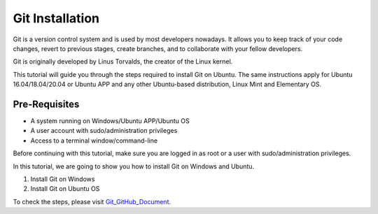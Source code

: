 Git Installation
*******************
Git is a version control system and is used by most developers nowadays. It allows you to keep track of your code changes, revert to previous stages, create branches, and to collaborate with your fellow developers.

Git is originally developed by Linus Torvalds, the creator of the Linux kernel.

This tutorial will guide you through the steps required to install Git on Ubuntu. The same instructions apply for Ubuntu 16.04/18.04/20.04 or Ubuntu APP and any other Ubuntu-based distribution, Linux Mint and Elementary OS.

Pre-Requisites
----------------
•	A system running on Windows/Ubuntu APP/Ubuntu OS
•	A user account with sudo/administration privileges
•	Access to a terminal window/command-line

Before continuing with this tutorial, make sure you are logged in as root or a user with sudo/administration privileges.

In this tutorial, we are going to show you how to install Git on Windows and Ubuntu.

1.	Install Git on Windows
2.	Install Git on Ubuntu OS

To check the steps, please visit Git_GitHub_Document_.

.. _Git_GitHub_Document: https://github.com/ripanmukherjee/Robotic-Greeter/blob/master/Installation_Documents/Git_GitHub_Installation/Git_GitHub_Version_1.pdf
